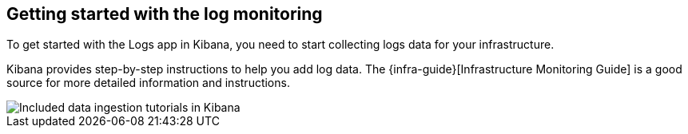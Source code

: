 [role="xpack"]
[[xpack-logs-getting-started]]
== Getting started with the log monitoring

To get started with the Logs app in Kibana, you need to start collecting logs data for your infrastructure.

Kibana provides step-by-step instructions to help you add log data. The
{infra-guide}[Infrastructure Monitoring Guide] is a good source for more
detailed information and instructions.

[role="screenshot"]
image::logs/images/logs-add-data.png[Included data ingestion tutorials in Kibana]
